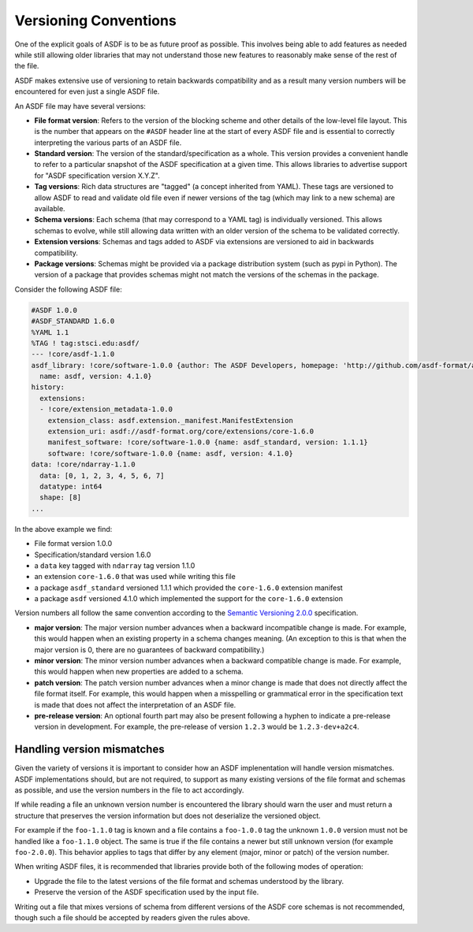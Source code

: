 .. _versioning-conventions:

Versioning Conventions
======================

One of the explicit goals of ASDF is to be as future proof as
possible.  This involves being able to add features as needed while
still allowing older libraries that may not understand those new
features to reasonably make sense of the rest of the file.

ASDF makes extensive use of versioning to retain backwards compatibility
and as a result many version numbers will be encountered for even
just a single ASDF file.

An ASDF file may have several versions:

- **File format version**: Refers to the version of the blocking
  scheme and other details of the low-level file layout.  This is the
  number that appears on the ``#ASDF`` header line at the start of
  every ASDF file and is essential to correctly interpreting the
  various parts of an ASDF file.

- **Standard version**: The version of the standard/specification as a whole.
  This version provides a convenient handle to refer to a particular
  snapshot of the ASDF specification at a given time.  This allows
  libraries to advertise support for "ASDF specification version X.Y.Z".

- **Tag versions**: Rich data structures are "tagged" (a concept inherited
  from YAML). These tags are versioned to allow ASDF to read and
  validate old file even if newer versions of the tag (which may
  link to a new schema) are available.

- **Schema versions**: Each schema (that may correspond to a YAML tag)
  is individually versioned.  This allows schemas to evolve, while still
  allowing data written with an older version of the schema to be
  validated correctly.

- **Extension versions**: Schemas and tags added to ASDF via extensions
  are versioned to aid in backwards compatibility.

- **Package versions**: Schemas might be provided via a package
  distribution system (such as pypi in Python). The version of a
  package that provides schemas might not match the versions of the
  schemas in the package.

Consider the following ASDF file:

.. code-block:: yaml

   #ASDF 1.0.0
   #ASDF_STANDARD 1.6.0
   %YAML 1.1
   %TAG ! tag:stsci.edu:asdf/
   --- !core/asdf-1.1.0
   asdf_library: !core/software-1.0.0 {author: The ASDF Developers, homepage: 'http://github.com/asdf-format/asdf',
     name: asdf, version: 4.1.0}
   history:
     extensions:
     - !core/extension_metadata-1.0.0
       extension_class: asdf.extension._manifest.ManifestExtension
       extension_uri: asdf://asdf-format.org/core/extensions/core-1.6.0
       manifest_software: !core/software-1.0.0 {name: asdf_standard, version: 1.1.1}
       software: !core/software-1.0.0 {name: asdf, version: 4.1.0}
   data: !core/ndarray-1.1.0
     data: [0, 1, 2, 3, 4, 5, 6, 7]
     datatype: int64
     shape: [8]
   ...

In the above example we find:

* File format version 1.0.0
* Specification/standard version 1.6.0
* a ``data`` key tagged with ``ndarray`` tag version 1.1.0
* an extension ``core-1.6.0`` that was used while writing this file
* a package ``asdf_standard`` versioned 1.1.1 which provided the ``core-1.6.0`` extension manifest
* a package ``asdf`` versioned 4.1.0 which implemented the support for the ``core-1.6.0`` extension

Version numbers all follow the same convention according to the
`Semantic Versioning 2.0.0 <http://semver.org/spec/v2.0.0.html>`__
specification.

- **major version**: The major version number advances when a
  backward incompatible change is made.  For example, this would
  happen when an existing property in a schema changes meaning.
  (An exception to this is that when the major version is 0, there
  are no guarantees of backward compatibility.)

- **minor version**: The minor version number advances when a
  backward compatible change is made.  For example, this would
  happen when new properties are added to a schema.

- **patch version**: The patch version number advances when a minor
  change is made that does not directly affect the file format itself.
  For example, this would happen when a misspelling or grammatical
  error in the specification text is made that does not affect the
  interpretation of an ASDF file.

- **pre-release version**: An optional fourth part may also be present
  following a hyphen to indicate a pre-release version in development.
  For example, the pre-release of version ``1.2.3`` would be
  ``1.2.3-dev+a2c4``.

Handling version mismatches
---------------------------

Given the variety of versions it is important to consider how an
ASDF implenentation will handle version mismatches.
ASDF implementations should, but are not required, to
support as many existing versions of the file format and schemas as
possible, and use the version numbers in the file to act accordingly.

If while reading a file an unknown version number is encountered
the library should warn the user and must return a structure that
preserves the version information but does not deserialize the
versioned object.

For example if the ``foo-1.1.0`` tag is known and
a file contains a ``foo-1.0.0`` tag the unknown ``1.0.0`` version
must not be handled like a ``foo-1.1.0`` object. The same
is true if the file contains a newer but still unknown version
(for example ``foo-2.0.0``). This behavior applies to tags
that differ by any element (major, minor or patch) of the version
number.

When writing ASDF files, it is recommended that libraries provide both
of the following modes of operation:

- Upgrade the file to the latest versions of the file format and
  schemas understood by the library.

- Preserve the version of the ASDF specification used by the input file.

Writing out a file that mixes versions of schema from different
versions of the ASDF core schemas is not recommended, though such a file
should be accepted by readers given the rules above.
